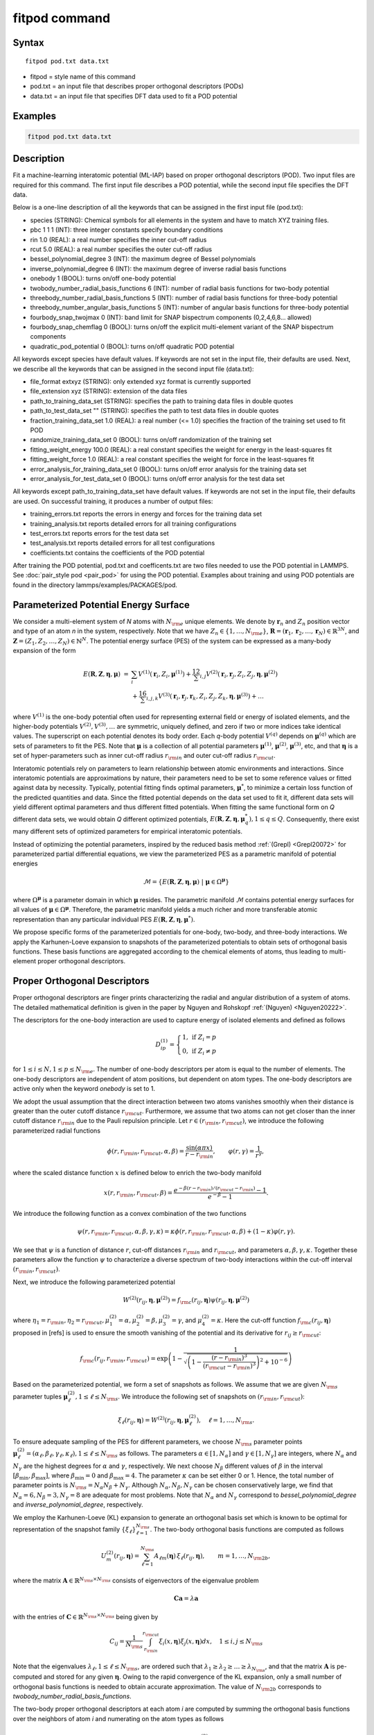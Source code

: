 .. index:: fitpod

fitpod command
======================

Syntax
""""""

.. parsed-literal::

   fitpod pod.txt data.txt

* fitpod = style name of this command
* pod.txt = an input file that describes proper orthogonal descriptors (PODs)
* data.txt = an input file that specifies DFT data used to fit a POD potential

Examples
""""""""

.. code-block:: LAMMPS

   fitpod pod.txt data.txt

Description
"""""""""""

Fit a machine-learning interatomic potential (ML-IAP) based on proper orthogonal descriptors (POD).
Two input files are required for this command. The first input file describes
a POD potential, while the second input file specifies the DFT data.

Below is a one-line description of all the keywords that can be assigned in the
first input file (pod.txt):

* species (STRING): Chemical symbols for all elements in the system and have to match XYZ training files.
* pbc 1 1 1 (INT): three integer constants specify boundary conditions
* rin 1.0 (REAL): a real number specifies the inner cut-off radius
* rcut 5.0 (REAL): a real number specifies the outer cut-off radius
* bessel_polynomial_degree 3 (INT): the maximum degree of Bessel polynomials
* inverse_polynomial_degree 6 (INT): the maximum degree of inverse radial basis functions
* onebody 1 (BOOL): turns on/off one-body potential
* twobody_number_radial_basis_functions 6 (INT): number of radial basis functions for two-body potential
* threebody_number_radial_basis_functions 5 (INT): number of radial basis functions for three-body potential
* threebody_number_angular_basis_functions 5 (INT): number of angular basis functions for three-body potential
* fourbody_snap_twojmax 0 (INT): band limit for SNAP bispectrum components (0,2,4,6,8... allowed)
* fourbody_snap_chemflag 0 (BOOL): turns on/off the explicit multi-element variant of the SNAP bispectrum components
* quadratic_pod_potential 0 (BOOL): turns on/off quadratic POD potential

All keywords except species have default values. If keywords are not set in the input file, their defaults are used.
Next, we describe all the keywords that can be assigned in the second input file (data.txt):

* file_format extxyz (STRING): only extended xyz format is currently supported
* file_extension xyz (STRING): extension of the data files
* path_to_training_data_set (STRING): specifies the path to training data files in double quotes
* path_to_test_data_set "" (STRING): specifies the path to test data files in double quotes
* fraction_training_data_set 1.0 (REAL): a real number (<= 1.0) specifies the fraction of the training set used to fit POD
* randomize_training_data_set 0 (BOOL): turns on/off randomization of the training set
* fitting_weight_energy 100.0 (REAL): a real constant specifies the weight for energy in the least-squares fit
* fitting_weight_force 1.0 (REAL): a real constant specifies the weight for force in the least-squares fit
* error_analysis_for_training_data_set 0 (BOOL): turns on/off error analysis for the training data set
* error_analysis_for_test_data_set 0 (BOOL): turns on/off error analysis for the test data set

All keywords except path_to_training_data_set have default values. If keywords are not set in the input file, their defaults are used.
On successful training, it produces a number of output files:

* training_errors.txt  reports the errors in energy and forces for the training data set
* training_analysis.txt reports detailed errors for all training configurations
* test_errors.txt reports errors for the test data set
* test_analysis.txt reports detailed errors for all test configurations
* coefficients.txt contains the coefficients of the POD potential

After training the POD potential, pod.txt and coefficents.txt are two files needed to use the
POD potential in LAMMPS. See :doc:`pair_style pod <pair_pod>` for using the POD potential. Examples about training and using POD potentials are found in the directory lammps/examples/PACKAGES/pod.

Parameterized Potential Energy Surface
"""""""""""""""""""""""""""""""""""""

We consider a multi-element system of *N* atoms with :math:`N_{\rm e}` unique elements.
We denote by :math:`\boldsymbol r_n` and :math:`Z_n` position vector and type of an atom *n* in
the system, respectively. Note that we have :math:`Z_n \in \{1, \ldots, N_{\rm e} \}`,
:math:`\boldsymbol R = (\boldsymbol r_1, \boldsymbol r_2, \ldots, \boldsymbol r_N) \in \mathbb{R}^{3N}`, and
:math:`\boldsymbol Z = (Z_1, Z_2, \ldots, Z_N) \in \mathbb{N}^{N}`. The potential energy surface
(PES) of the system can be expressed as a many-body expansion of the form

.. math::

    E(\boldsymbol R, \boldsymbol Z, \boldsymbol{\eta}, \boldsymbol{\mu}) \ = \ & \sum_{i} V^{(1)}(\boldsymbol r_i, Z_i, \boldsymbol \mu^{(1)} ) + \frac12 \sum_{i,j} V^{(2)}(\boldsymbol r_i, \boldsymbol r_j, Z_i, Z_j, \boldsymbol \eta, \boldsymbol \mu^{(2)})  \\
    & + \frac16 \sum_{i,j,k} V^{(3)}(\boldsymbol r_i, \boldsymbol r_j, \boldsymbol r_k, Z_i, Z_j, Z_k, \boldsymbol \eta, \boldsymbol \mu^{(3)}) + \ldots

where :math:`V^{(1)}` is the one-body potential often used for representing external field
or energy of isolated elements, and the higher-body potentials :math:`V^{(2)}, V^{(3)}, \ldots`
are symmetric, uniquely defined, and zero if two or more indices take identical values.
The superscript on each potential denotes its body order. Each *q*-body potential :math:`V^{(q)}`
depends on :math:`\boldsymbol \mu^{(q)}`  which are sets of parameters to fit the PES. Note
that :math:`\boldsymbol \mu` is a collection of all potential parameters
:math:`\boldsymbol \mu^{(1)}`, :math:`\boldsymbol \mu^{(2)}`, :math:`\boldsymbol \mu^{(3)}`, etc,
and that :math:`\boldsymbol \eta` is a set of hyper-parameters such as inner cut-off radius
:math:`r_{\rm in}` and outer cut-off radius :math:`r_{\rm cut}`.

Interatomic potentials rely on parameters to learn relationship between atomic environments
and interactions.  Since interatomic potentials are approximations by nature, their parameters
need to be set to some reference values or fitted against data by necessity.  Typically,
potential fitting finds optimal parameters, :math:`\boldsymbol \mu^*`, to  minimize a certain loss
function of the predicted quantities and data. Since the fitted potential depends on the data
set used to fit it, different data sets will yield different optimal parameters and thus different
fitted potentials. When fitting the same functional form on *Q* different data sets, we would
obtain *Q* different optimized potentials, :math:`E(\boldsymbol R,\boldsymbol Z, \boldsymbol \eta, \boldsymbol \mu_q^*), 1 \le q \le Q`.
Consequently, there exist many different sets of optimized parameters for empirical interatomic potentials.

Instead of optimizing the potential parameters,  inspired by the reduced basis method
:ref:`(Grepl) <Grepl20072>` for parameterized partial differential equations,
we view the parameterized PES as a parametric manifold of potential energies

.. math::

    \mathcal{M} = \{E(\boldsymbol R, \boldsymbol Z, \boldsymbol \eta, \boldsymbol \mu) \ | \  \boldsymbol \mu \in \Omega^{\boldsymbol \mu} \}

where :math:`\Omega^{\boldsymbol \mu}` is a parameter domain in which :math:`\boldsymbol \mu` resides.
The parametric manifold :math:`\mathcal{M}` contains potential energy surfaces for all values
of :math:`\boldsymbol \mu \in \Omega^{\boldsymbol \mu}`.  Therefore, the parametric manifold yields a much richer
and  more transferable atomic representation than any particular individual PES
:math:`E(\boldsymbol R, \boldsymbol Z, \boldsymbol \eta, \boldsymbol \mu^*)`.

We propose specific forms of the parameterized potentials for one-body, two-body,
and three-body interactions. We apply the Karhunen-Loeve expansion to snapshots of the parameterized potentials
to obtain sets of orthogonal basis functions. These basis functions are aggregated
according to the chemical elements of atoms, thus leading to multi-element proper orthogonal descriptors.

Proper Orthogonal Descriptors
"""""""""""""""""""""""""""""

Proper orthogonal descriptors are finger prints characterizing the
radial and angular distribution of a system of atoms. The detailed
mathematical definition is given in the paper by Nguyen and Rohskopf
:ref:`(Nguyen) <Nguyen20222>`.

The descriptors for the one-body interaction are used to capture energy of isolated elements and defined as follows

.. math::

    D_{ip}^{(1)} =  \left\{
        \begin{array}{ll}
        1, & \mbox{if } Z_i = p \\
        0, & \mbox{if } Z_i \neq p
        \end{array}
    \right.

for :math:`1 \le i \le N, 1 \le p \le N_{\rm e}`. The number of one-body descriptors per atom
is equal to the number of elements. The one-body descriptors are independent of atom positions,
but dependent on atom types. The one-body descriptors are active only when the keyword *onebody*
is set to 1.

We adopt the usual assumption that the direct interaction between two atoms vanishes smoothly
when their distance is greater than the outer cutoff distance :math:`r_{\rm cut}`. Furthermore, we
assume that two atoms can not get closer than the inner cutoff distance :math:`r_{\rm in}`
due to the Pauli repulsion  principle. Let :math:`r \in (r_{\rm in}, r_{\rm cut})`, we introduce the
following parameterized radial functions

.. math::

    \phi(r, r_{\rm in}, r_{\rm cut}, \alpha, \beta)  = \frac{\sin (\alpha \pi x) }{r - r_{\rm in}}, \qquad  \varphi(r, \gamma)  = \frac{1}{r^\gamma} ,

where the scaled distance function :math:`x` is defined below to enrich the two-body manifold

.. math::

    x(r, r_{\rm in}, r_{\rm cut}, \beta) = \frac{e^{-\beta(r - r_{\rm in})/(r_{\rm cut} - r_{\rm in})} - 1}{e^{-\beta} - 1} .

We introduce the following function as a convex combination of the two functions

.. math::

    \psi(r, r_{\rm in}, r_{\rm cut}, \alpha, \beta, \gamma, \kappa)  = \kappa \phi(r, r_{\rm in}, r_{\rm cut}, \alpha, \beta) + (1- \kappa)  \varphi(r, \gamma) .

We see that :math:`\psi` is a function of distance :math:`r`, cut-off distances :math:`r_{\rm in}`
and :math:`r_{\rm cut}`, and parameters :math:`\alpha, \beta, \gamma, \kappa`. Together
these parameters allow the function :math:`\psi` to characterize a diverse spectrum of
two-body interactions within the cut-off interval :math:`(r_{\rm in}, r_{\rm cut})`.

Next, we introduce the following parameterized potential

.. math::

    W^{(2)}(r_{ij}, \boldsymbol \eta, \boldsymbol \mu^{(2)})  = f_{\rm c}(r_{ij}, \boldsymbol \eta) \psi(r_{ij}, \boldsymbol \eta, \boldsymbol \mu^{(2)})

where :math:`\eta_1 = r_{\rm in}, \eta_2 = r_{\rm cut}, \mu_1^{(2)} = \alpha, \mu_2^{(2)} = \beta, \mu_3^{(2)} = \gamma`,
and :math:`\mu_4^{(2)} = \kappa`. Here the cut-off function :math:`f_{\rm c}(r_{ij}, \boldsymbol \eta)`
proposed in [refs] is used to ensure the smooth vanishing of the potential and
its derivative for :math:`r_{ij} \ge r_{\rm cut}`:

.. math::

    f_{\rm c}(r_{ij},  r_{\rm in}, r_{\rm cut})  =  \exp \left(1 -\frac{1}{\sqrt{\left(1 - \frac{(r-r_{\rm in})^3}{(r_{\rm cut} - r_{\rm in})^3} \right)^2 + 10^{-6}}} \right)

Based on the parameterized potential, we form a set of snapshots as follows.
We assume that we are given :math:`N_{\rm s}` parameter tuples
:math:`\boldsymbol \mu^{(2)}_\ell, 1 \le \ell \le N_{\rm s}`. We introduce the
following set of  snapshots on :math:`(r_{\rm in}, r_{\rm cut})`:

.. math::

    \xi_\ell(r_{ij}, \boldsymbol \eta) =  W^{(2)}(r_{ij}, \boldsymbol \eta, \boldsymbol \mu^{(2)}_\ell),  \quad \ell = 1, \ldots, N_{\rm s} .

To ensure adequate sampling of the PES for different parameters, we choose
:math:`N_{\rm s}` parameter points :math:`\boldsymbol \mu^{(2)}_\ell = (\alpha_\ell, \beta_\ell, \gamma_\ell, \kappa_\ell), 1 \le \ell \le N_{\rm s}`
as follows. The parameters :math:`\alpha \in [1, N_\alpha]` and :math:`\gamma \in [1, N_\gamma]`
are integers, where :math:`N_\alpha` and :math:`N_\gamma` are the highest degrees for
:math:`\alpha` and :math:`\gamma`, respectively. We next choose :math:`N_\beta` different values of
:math:`\beta` in the interval :math:`[\beta_{\min}, \beta_{\max}]`, where :math:`\beta_{\min} = 0` and
:math:`\beta_{\max} = 4`. The parameter :math:`\kappa` can be set either 0 or 1.
Hence, the total number of parameter points is :math:`N_{\rm s} = N_\alpha N_\beta + N_\gamma`.
Although  :math:`N_\alpha, N_\beta, N_\gamma` can be chosen conservatively large,
we find that :math:`N_\alpha = 6, N_\beta = 3, N_\gamma = 8` are adequate for most problems.
Note that :math:`N_\alpha` and :math:`N_\gamma` correspond to *bessel_polynomial_degree*
and *inverse_polynomial_degree*, respectively.

We employ the Karhunen-Loeve (KL) expansion to generate an orthogonal basis set which is known to be optimal for representation of
the snapshot family :math:`\{\xi_\ell\}_{\ell=1}^{N_{\rm s}}`. The two-body  orthogonal basis
functions are computed as follows

.. math::

    U^{(2)}_m(r_{ij}, \boldsymbol \eta) = \sum_{\ell = 1}^{N_{\rm s}} A_{\ell m}(\boldsymbol \eta) \,  \xi_\ell(r_{ij}, \boldsymbol \eta), \qquad m = 1, \ldots, N_{\rm 2b} ,

where the matrix :math:`\boldsymbol A \in \mathbb{R}^{N_{\rm s} \times N_{\rm s}}` consists of
eigenvectors of the eigenvalue problem

.. math::

    \boldsymbol C \boldsymbol a = \lambda \boldsymbol a

with the entries of :math:`\boldsymbol C \in \mathbb{R}^{N_{\rm s} \times N_{\rm s}}` being given by

.. math::

    C_{ij}  = \frac{1}{N_{\rm s}} \int_{r_{\rm in}}^{r_{\rm cut}} \xi_i(x, \boldsymbol \eta) \xi_j(x, \boldsymbol \eta) dx, \quad 1 \le i, j \le N_{\rm s}

Note that the  eigenvalues :math:`\lambda_\ell, 1 \le \ell \le N_{\rm s}`, are ordered such
that :math:`\lambda_1 \ge \lambda_2 \ge \ldots \ge \lambda_{N_{\rm s}}`, and that the
matrix :math:`\boldsymbol A` is pe-computed and stored for any given :math:`\boldsymbol \eta`.
Owing to the rapid convergence of the KL expansion, only a small number of orthogonal
basis functions is needed to obtain accurate approximation. The value of :math:`N_{\rm 2b}`
corresponds to *twobody_number_radial_basis_functions*.

The two-body proper orthogonal descriptors at each atom *i* are computed by
summing the orthogonal basis functions over the neighbors of atom *i* and numerating on
the atom types as follows

.. math::

    D^{(2)}_{im l(p, q) }(\boldsymbol \eta)  = \left\{
    \begin{array}{ll}
    \displaystyle \sum_{\{j | Z_j = q\}} U^{(2)}_m(r_{ij},  \boldsymbol \eta), & \mbox{if } Z_i = p \\
    0, & \mbox{if } Z_i \neq p
    \end{array}
    \right.

for :math:`1 \le i \le N, 1 \le m \le N_{\rm 2b}, 1 \le q, p \le N_{\rm e}`. Here :math:`l(p,q)` is a
symmetric index mapping such that

.. math::

    l(p,q)  = \left\{
    \begin{array}{ll}
    q + (p-1) N_{\rm e} - p(p-1)/2, & \mbox{if } q \ge p \\
    p + (q-1) N_{\rm e} - q(q-1)/2, & \mbox{if } q < p .
    \end{array}
    \right.

The number of two-body descriptors per atom is thus :math:`N_{\rm 2b} N_{\rm e}(N_{\rm e}+1)/2`.

It is important to note that the orthogonal basis functions
do not depend on the atomic numbers :math:`Z_i` and :math:`Z_j`. Therefore, the cost of evaluating
the basis functions and their derivatives with respect to :math:`r_{ij}` is independent of the
number of elements :math:`N_{\rm e}`. Consequently, even though the two-body proper orthogonal
descriptors depend on :math:`\boldsymbol Z`, their computational complexity
is independent of :math:`N_{\rm e}`.

In order to provide proper orthogonal descriptors for three-body interactions,
we need to introduce a three-body parameterized potential. In particular, the
three-body potential is defined as a product of radial and angular functions as follows

.. math::

    W^{(3)}(r_{ij}, r_{ik}, \theta_{ijk}, \boldsymbol \eta, \boldsymbol \mu^{(3)})  =  \psi(r_{ij}, r_{\rm min}, r_{\rm max}, \alpha, \beta, \gamma, \kappa) f_{\rm c}(r_{ij}, r_{\rm min}, r_{\rm max}) \\
    \psi(r_{ik}, r_{\rm min}, r_{\rm max}, \alpha, \beta, \gamma, \kappa) f_{\rm c}(r_{ik}, r_{\rm min}, r_{\rm max}) \\
    \cos (\sigma \theta_{ijk} + \zeta)

where :math:`\sigma` is the periodic multiplicity, :math:`\zeta` is the equilibrium angle,
:math:`\boldsymbol \mu^{(3)} = (\alpha, \beta, \gamma, \kappa, \sigma, \zeta)`. The three-body
potential provides an angular fingerprint of the atomic environment through the
bond angles :math:`\theta_{ijk}` formed with each pair of neighbors :math:`j` and :math:`k`.
Compared to the two-body potential, the three-body potential
has two extra parameters :math:`(\sigma, \zeta)` associated with the angular component.

Let :math:`\boldsymbol \varrho = (\alpha, \beta, \gamma, \kappa)`. We assume that
we are given :math:`L_{\rm r}` parameter tuples :math:`\boldsymbol \varrho_\ell, 1 \le \ell \le L_{\rm r}`.
We introduce the following set of  snapshots on :math:`(r_{\min}, r_{\max})`:

.. math::

    \zeta_\ell(r_{ij}, r_{\rm min}, r_{\rm max} ) =  \psi(r_{ij}, r_{\rm min}, r_{\rm max}, \boldsymbol \varrho_\ell) f_{\rm c}(r_{ij}, r_{\rm min},  r_{\rm max}), \quad 1 \le \ell \le L_{\rm r} .

We apply the Karhunen-Lo\`eve (KL) expansion to this set of snapshots to
obtain orthogonal basis functions as follows

.. math::

    U^{r}_m(r_{ij}, r_{\rm min}, r_{\rm max} ) = \sum_{\ell = 1}^{L_{\rm r}} A_{\ell m} \,  \zeta_\ell(r_{ij}, r_{\rm min}, r_{\rm max} ), \qquad m = 1, \ldots, N_{\rm r} ,

where the matrix :math:`\boldsymbol A \in \mathbb{R}^{L_{\rm r} \times L_{\rm r}}` consists
of eigenvectors of the eigenvalue problem. For the parameterized angular function,
we consider angular basis functions

.. math::

    U^{a}_n(\theta_{ijk}) = \cos ((n-1) \theta_{ijk}), \qquad  n = 1,\ldots, N_{\rm a},

where :math:`N_{\rm a}` is the number of angular basis functions. The orthogonal
basis functions for the parameterized potential are computed as follows

.. math::

    U^{(3)}_{mn}(r_{ij}, r_{ik}, \theta_{ijk}, \boldsymbol \eta) = U^{r}_m(r_{ij}, \boldsymbol \eta) U^{r}_m(r_{ik}, \boldsymbol \eta) U^{a}_n(\theta_{ijk}),

for :math:`1 \le m \le N_{\rm r}, 1 \le n \le N_{\rm a}`. The number of three-body
orthogonal basis functions is equal to :math:`N_{\rm 3b} = N_{\rm r} N_{\rm a}` and
independent of the number of elements. The value of :math:`N_{\rm r}` corresponds to
*threebody_number_radial_basis_functions*, while that of :math:`N_{\rm a}` to
*threebody_number_angular_basis_functions*.

The three-body proper orthogonal descriptors at each atom *i*
are obtained by summing over the neighbors *j* and *k* of atom *i* as

.. math::

    D^{(3)}_{imn \ell(p, q, s)}(\boldsymbol \eta)  = \left\{
    \begin{array}{ll}
    \displaystyle \sum_{\{j | Z_j = q\}} \sum_{\{k | Z_k = s\}} U^{(3)}_{mn}(r_{ij}, r_{ik}, \theta_{ijk}, \boldsymbol \eta), & \mbox{if } Z_i = p \\
    0, & \mbox{if } Z_i \neq p
    \end{array}
    \right.

for :math:`1 \le i \le N, 1 \le m \le N_{\rm r}, 1 \le n \le N_{\rm a}, 1 \le q, p, s \le N_{\rm e}`,
where

.. math::

    \ell(p,q,s)  = \left\{
    \begin{array}{ll}
    s + (q-1) N_{\rm e} - q(q-1)/2 + (p-1)N_{\rm e}(1+N_{\rm e})/2 , & \mbox{if } s \ge q \\
    q + (s-1) N_{\rm e} - s(s-1)/2 + (p-1)N_{\rm e}(1+N_{\rm e})/2, & \mbox{if } s < q .
    \end{array}
    \right.

The number of three-body descriptors per atom is thus :math:`N_{\rm 3b} N_{\rm e}^2(N_{\rm e}+1)/2`.
While the number of three-body PODs is cubic function of the number of elements,
the computational complexity of the three-body PODs is independent of the number of elements.

Four-Body SNAP Descriptors
""""""""""""""""""""""""""

In addition to the proper orthogonal descriptors described above, we also employ
the spectral neighbor analysis potential (SNAP) descriptors. SNAP uses bispectrum components
to characterize the local neighborhood of each atom in a very general way. The mathematical definition
of the bispectrum calculation and its derivatives w.r.t. atom positions is described in
:doc:`compute snap <compute_sna_atom>`. In SNAP, the
total energy is decomposed into a sum over atom energies. The energy of
atom *i* is expressed as a weighted sum over bispectrum components.

.. math::

   E_i^{\rm SNAP} = \sum_{k=1}^{N_{\rm 4b}} \sum_{p=1}^{N_{\rm e}} c_{kp}^{(4)} D_{ikp}^{(4)}


where the SNAP descriptors are related to the bispectrum components by

.. math::

    D^{(4)}_{ikp}  = \left\{
    \begin{array}{ll}
    \displaystyle B_{ik}, & \mbox{if } Z_i = p \\
    0, & \mbox{if } Z_i \neq p
    \end{array}
    \right.

Here :math:`B_{ik}` is the *k*\ -th bispectrum component of atom *i*. The number of
bispectrum components :math:`N_{\rm 4b}` depends on the value of *fourbody_snap_twojmax* :math:`= 2 J_{\rm max}`
and *fourbody_snap_chemflag*. If *fourbody_snap_chemflag* = 0
then :math:`N_{\rm 4b} = (J_{\rm max}+1)(J_{\rm max}+2)(J_{\rm max}+1.5)/3`.
If *fourbody_snap_chemflag* = 1 then :math:`N_{\rm 4b} = N_{\rm e}^3 (J_{\rm max}+1)(J_{\rm max}+2)(J_{\rm max}+1.5)/3`.
The bispectrum calculation is described in more detail in :doc:`compute sna/atom <compute_sna_atom>`.

Linear Proper Orthogonal Descriptor Potentials
""""""""""""""""""""""""""""""""""""""""""""""

The proper orthogonal descriptors and SNAP descriptors are used to define the atomic energies
in the following expansion

.. math::

    E_{i}(\boldsymbol \eta) = \sum_{p=1}^{N_{\rm e}} c^{(1)}_p D^{(1)}_{ip} + \sum_{m=1}^{N_{\rm 2b}}  \sum_{l=1}^{N_{\rm e}(N_{\rm e}+1)/2} c^{(2)}_{ml} D^{(2)}_{iml}(\boldsymbol \eta) + \sum_{m=1}^{N_{\rm r}} \sum_{n=1}^{N_{\rm a}}  \sum_{\ell=1}^{N_{\rm e}^2(N_{\rm e}+1)/2} c^{(3)}_{mn\ell} D^{(3)}_{imn\ell}(\boldsymbol \eta) + \sum_{k=1}^{N_{\rm 4b}} \sum_{p=1}^{N_{\rm e}} c_{kp}^{(4)} D_{ikp}^{(4)}(\boldsymbol \eta),

where :math:`D^{(1)}_{ip}, D^{(2)}_{iml}, D^{(3)}_{imn\ell}, D^{(4)}_{ikp}` are the  one-body, two-body, three-body, four-body descriptors,
respectively, and :math:`c^{(1)}_p, c^{(2)}_{ml}, c^{(3)}_{mn\ell}, c^{(4)}_{kp}` are their respective expansion
coefficients. In a more compact notation that implies summation over descriptor indices
the atomic energies can be written as

.. math::

    E_i(\boldsymbol \eta) =  \sum_{m=1}^{N_{\rm e}} c^{(1)}_m D^{(1)}_{im} +  \sum_{m=1}^{N_{\rm d}^{(2)}} c^{(2)}_k D^{(2)}_{im} + \sum_{m=1}^{N_{\rm d}^{(3)}} c^{(3)}_m D^{(3)}_{im} + \sum_{m=1}^{N_{\rm d}^{(4)}} c^{(4)}_m D^{(4)}_{im}

where :math:`N_{\rm d}^{(2)} = N_{\rm 2b} N_{\rm e} (N_{\rm e}+1)/2`,
:math:`N_{\rm d}^{(3)} = N_{\rm 3b} N_{\rm e}^2 (N_{\rm e}+1)/2`, and
:math:`N_{\rm d}^{(4)} = N_{\rm 4b} N_{\rm e}` are
the number of two-body, three-body, and four-body descriptors, respectively.

The potential energy is then obtained by summing local atomic energies :math:`E_i`
for all atoms :math:`i` in the system

.. math::

    E(\boldsymbol \eta) = \sum_{i}^N E_{i}(\boldsymbol \eta)

Because the descriptors are one-body, two-body, and three-body terms,
the resulting POD potential is a three-body PES. We can express the potential
energy as a linear combination of the global descriptors as follows

.. math::

    E(\boldsymbol \eta) = \sum_{m=1}^{N_{\rm e}} c^{(1)}_m d^{(1)}_{m} +  \sum_{m=1}^{N_{\rm d}^{(2)}} c^{(2)}_m d^{(2)}_{m} + \sum_{m=1}^{N_{\rm d}^{(3)}} c^{(3)}_m d^{(3)}_{m} + \sum_{m=1}^{N_{\rm d}^{(4)}} c^{(4)}_m d^{(4)}_{m}

where  the global descriptors are given by

.. math::

    d_{m}^{(1)}(\boldsymbol \eta) = \sum_{i=1}^N D_{im}^{(1)}(\boldsymbol \eta), \quad d_{m}^{(2)}(\boldsymbol \eta) = \sum_{i=1}^N D_{im}^{(2)}(\boldsymbol \eta), \quad d_{m}^{(3)}(\boldsymbol \eta) = \sum_{i=1}^N D_{im}^{(3)}(\boldsymbol \eta), \quad d_{m}^{(4)}(\boldsymbol \eta) = \sum_{i=1}^N D_{im}^{(4)}(\boldsymbol \eta)

Hence, we obtain the atomic forces as

.. math::

    \boldsymbol F = -\nabla E(\boldsymbol \eta) = - \sum_{m=1}^{N_{\rm d}^{(2)}}  c^{(2)}_m  \nabla d_m^{(2)} - \sum_{m=1}^{N_{\rm d}^{(3)}}  c^{(3)}_m \nabla d_m^{(3)} - \sum_{m=1}^{N_{\rm d}^{(4)}}  c^{(4)}_m \nabla d_m^{(4)}

where :math:`\nabla d_m^{(2)}`, :math:`\nabla d_m^{(3)}` and :math:`\nabla d_m^{(4)}` are derivatives of the two-body
three-body, and four-body global descriptors with respect to atom positions, respectively.
Note that since the first-body global descriptors are constant, their derivatives are zero.

Quadratic Proper Orthogonal Descriptor Potentials
"""""""""""""""""""""""""""""""""""""""""""""""""

We recall two-body PODs :math:`D^{(2)}_{ik}, 1 \le k \le N_{\rm d}^{(2)}`,
and three-body PODs :math:`D^{(3)}_{im}, 1 \le m \le N_{\rm d}^{(3)}`,
with :math:`N_{\rm d}^{(2)} = N_{\rm 2b} N_{\rm e} (N_{\rm e}+1)/2` and
:math:`N_{\rm d}^{(3)} = N_{\rm 3b} N_{\rm e}^2 (N_{\rm e}+1)/2` being
the number of descriptors per atom for the two-body PODs and three-body PODs,
respectively. We employ them to define a new set of atomic descriptors as follows

.. math::

    D^{(2*3)}_{ikm} = \frac{1}{2N}\left( D^{(2)}_{ik} \sum_{j=1}^N D^{(3)}_{jm} + D^{(3)}_{im} \sum_{j=1}^N D^{(2)}_{jk}  \right)

for :math:`1 \le i \le N, 1 \le k \le N_{\rm d}^{(2)}, 1 \le m \le N_{\rm d}^{(3)}`.
The new descriptors are four-body because they involve central atom :math:`i` together
with three neighbors :math:`j, k` and :math:`l`. The total number of new  descriptors per atom is equal to

.. math::

    N_{\rm d}^{(2*3)} = N_{\rm d}^{(2)} * N_{\rm d}^{(3)} = N_{\rm 2b} N_{\rm 3b} N_{\rm e}^3 (N_{\rm e}+1)^2/4 .

The new global descriptors are calculated as

.. math::

    d^{(2*3)}_{km} = \sum_{i=1}^N D^{(2*3)}_{ikm} = \left( \sum_{i=1}^N D^{(2)}_{ik} \right) \left( \sum_{i=1}^N D^{(3)}_{im} \right) = d^{(2)}_{k} d^{(3)}_m,

for :math:`1 \le k \le N_{\rm d}^{(2)}, 1 \le m \le N_{\rm d}^{(3)}`. Hence, the gradient
of the new global descriptors with respect to atom positions is calculated as

.. math::

    \nabla d^{(2*3)}_{km} = d^{(3)}_m \nabla d^{(2)}_{k}  +  d^{(2)}_{k} \nabla d^{(3)}_m, \quad 1 \le k \le N_{\rm d}^{(2)}, 1 \le m \le N_{\rm d}^{(3)} .

The quadratic  POD potential is defined as a linear combination of the
original and new global descriptors as follows

.. math::

    E^{(2*3)} = \sum_{k=1}^{N_{\rm 2d}^{(2*3)}} \sum_{m=1}^{N_{\rm 3d}^{(2*3)}} c^{(2*3)}_{km} d^{(2*3)}_{km} .

It thus follows that

.. math::

    E^{(2*3)} = 0.5 \sum_{k=1}^{N_{\rm 2d}^{(2*3)}} \left( \sum_{m=1}^{N_{\rm 3d}^{(2*3)}} c^{(2*3)}_{km} d_m^{(3)} \right) d_k^{(2)} + 0.5 \sum_{m=1}^{N_{\rm 3d}^{(2*3)}} \left( \sum_{k=1}^{N_{\rm 2d}^{(2*3)}} c^{(2*3)}_{km} d_k^{(2)} \right) d_m^{(3)}  ,

which is simplified to

.. math::

    E^{(2*3)} =  0.5 \sum_{k=1}^{N_{\rm 2d}^{(2*3)}} b_k^{(2)} d_k^{(2)} +  0.5 \sum_{m=1}^{N_{\rm 3d}^{(2*3)}}   b_m^{(3)} d_m^{(3)}

where

.. math::

    b_k^{(2)} & = \sum_{m=1}^{N_{\rm 3d}^{(2*3)}} c^{(2*3)}_{km} d_m^{(3)}, \quad k = 1,\ldots, N_{\rm 2d}^{(2*3)}, \\
    b_m^{(3)} & = \sum_{k=1}^{N_{\rm 2d}^{(2*3)}} c^{(2*3)}_{km} d_k^{(2)}, \quad m = 1,\ldots, N_{\rm 3d}^{(2*3)} .

The quadratic POD potential results in the following atomic forces

.. math::

    \boldsymbol F^{(2*3)} = - \sum_{k=1}^{N_{\rm 2d}^{(2*3)}} \sum_{m=1}^{N_{\rm 3d}^{(2*3)}} c^{(2*3)}_{km}  \nabla d^{(2*3)}_{km} .

It can be shown that

.. math::

    \boldsymbol F^{(2*3)} = - \sum_{k=1}^{N_{\rm 2d}^{(2*3)}}   b^{(2)}_k \nabla d_k^{(2)} - \sum_{m=1}^{N_{\rm 3d}^{(2*3)}}  b^{(3)}_m  \nabla d_m^{(3)} .

The calculation of the atomic forces for the quadratic POD  potential
only requires the extra calculation of :math:`b_k^{(2)}` and :math:`b_m^{(3)}` which can be negligible.
As a result, the quadratic  POD potential does not increase the computational complexity.


Training
""""""""

POD potentials are trained using the least-squares regression against density functional theory (DFT) data.
Let :math:`J` be the number of training configurations, with :math:`N_j` being the number of
atoms in the jth configuration. Let :math:`\{E^{\star}_j\}_{j=1}^{J}`
and :math:`\{\boldsymbol F^{\star}_j\}_{j=1}^{J}` be the DFT energies and forces
for :math:`J` configurations. Next, we calculate the global descriptors
and their derivatives for all training  configurations. Let :math:`d_{jm}, 1 \le m \le M`, be the
global descriptors associated with the jth configuration, where :math:`M` is the number of global
descriptors. We then form a matrix :math:`\boldsymbol A \in \mathbb{R}^{J \times M}`
with entries :math:`A_{jm} = d_{jm}/ N_j` for :math:`j=1,\ldots,J` and :math:`m=1,\ldots,M`.
Moreover, we form a matrix :math:`\boldsymbol B \in \mathbb{R}^{\mathcal{N} \times M}` by stacking
the derivatives of the global descriptors for all training configurations from top
to bottom, where :math:`\mathcal{N} = 3\sum_{j=1}^{J} N_j`.

The coefficient vector :math:`\boldsymbol c` of the POD potential is found by solving
the following least-squares problem

.. math::

    {\min}_{\boldsymbol c \in \mathbb{R}^{M}} \ w_E \|\boldsymbol A(\boldsymbol \eta) \boldsymbol c - \bar{\boldsymbol E}^{\star} \|^2 + w_F \|\boldsymbol B(\boldsymbol \eta) \boldsymbol c + \boldsymbol F^{\star} \|^2,

where :math:`w_E` and :math:`w_F` are weights for the energy (*fitting_weight_energy*) and
force (*fitting_weight_force*), respectively.
Here :math:`\bar{\boldsymbol E}^{\star} \in \mathbb{R}^{J}` is a vector of with entries
:math:`\bar{E}^{\star}_j = E^{\star}_j/N_j` and :math:`\boldsymbol F^{\star}` is a vector of :math:`\mathcal{N}`
entries obtained by stacking :math:`\{\boldsymbol F^{\star}_j\}_{j=1}^{J}` from top to bottom.

The training procedure is the same for both the linear and quadratic POD potentials.
However, since the quadratic POD potential has a significantly larger number of the global
descriptors, it is more expensive to train the linear POD potential. This is
because the training of the quadratic POD potential
still requires us to calculate and store the quadratic global descriptors  and
their gradient. Furthermore, the quadratic POD potential may require more training
data in order to prevent over-fitting. In order to reduce the computational cost of fitting
the quadratic POD potential and avoid over-fitting, we can use subsets of two-body and three-body
PODs for constructing the new descriptors.


Restrictions
""""""""""""

This command is part of the ML-POD package.  It is only enabled
if LAMMPS was built with that package by setting -D PKG_ML-POD=on. See the :doc:`Build package
<Build_package>` page for more info.

Related commands
""""""""""""""""

:doc:`pair_style pod <pair_pod>`

Default
"""""""

The keyword defaults are also given in the description of the input files.

----------

.. _Grepl20072:

**(Grepl)** Grepl, Maday, Nguyen, and Patera, ESAIM: Mathematical Modelling and Numerical Analysis 41(3), 575-605, (2007).

.. _Nguyen20222:

**(Nguyen)** Nguyen and Rohskopf, arXiv preprint arXiv:2209.02362 (2022).
